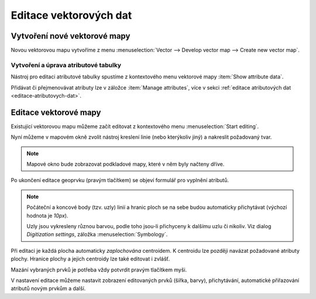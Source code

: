 .. index::
   pair: vektorová data; editace
   single: v.edit
   single: g.gui.vdigit
   see: editace; topologie

Editace vektorových dat
-----------------------

Vytvoření nové vektorové mapy
=============================

Novou vektorovou mapu vytvoříme z menu  
:menuselection:`Vector --> Develop vector map --> Create new vector map`.

.. figure:: images/create-vector.png
   :class: small
   :scale-latex: 55

   Dialog pro vytvoření nové vektorové mapy.

.. noteadvanced::
      
   Klíč (*key column*) označuje v dialogovém okně název atributu,
   který bude sloužit pro definovaní vazby mezi geometrickou a
   atributovou částí popisu geoprvků, ve výchozím nastavení se jedná o
   atribut ``cat``.

.. notecmd:: Vytvoření prázdné vektorové mapy

    .. code-block:: bash 
    
        v.edit map=novy_vektor tool=create

Vytvoření a úprava atributové tabulky
~~~~~~~~~~~~~~~~~~~~~~~~~~~~~~~~~~~~~

Nástroj pro editaci atributové tabulky spustíme z kontextového menu vektorové mapy
:item:`Show attribute data`.

.. figure:: images/edit-attributes-01.png
   :class: middle
   :scale-latex: 70

   Spuštění správce atributových dat.

.. raw:: latex

   \newpage

Přidávat či přejmenovávat atributy lze v záložce :item:`Manage
attributes`, více v sekci :ref:`editace atributových dat
<editace-atributovych-dat>`.

.. figure:: images/attribute-table.png
   :class: middle
   :scale-latex: 65
   
   Přidání nového atributu s názvem ``popis``.

.. raw:: latex

      \newpage
      
.. _editace-vektorovych-dat:

Editace vektorové mapy
======================

Existující vektorovou mapu můžeme začít editovat z kontextového menu 
:menuselection:`Start editing`.

.. figure:: images/edit-vector-01.png
   :class: middle
   :scale-latex: 50
     
   Editace vektorových dat z kontextového menu správce vrstev.
    
Nyní můžeme v mapovém okně zvolit nástroj kreslení linie (nebo kterýkoliv jiný)
a nakreslit požadovaný tvar.

.. note:: Mapové okno bude zobrazovat podkladové mapy, které v něm byly načteny
    dříve.

Po ukončení editace geoprvku (pravým tlačítkem) se objeví formulář pro vyplnění
atributů.

.. figure:: images/edit-vector-02.png
   :class: middle
   :scale-latex: 55

   Definice atributů pro nově vytvořený vektorový geoprvek.

.. note::
      
   Počáteční a koncové body (tzv. uzly) linií a hranic ploch se na
   sebe budou automaticky přichytávat (výchozí hodnota je `10px`).

   Uzly jsou vykresleny různou barvou, podle toho jsou-li
   přichyceny k dalšímu uzlu či nikoliv. Viz dialog
   `Digitization settings`, záložka :menuselection:`Symbology`.

Při editaci je každá plocha automaticky *zaplochována* centroidem. K
centroidu lze později navázat požadované atributy plochy. Hranice
plochy a jejich centroidy lze také editovat i zvlášť.

Mazání vybraných prvků je potřeba vždy potvrdit pravým tlačítkem myši.

V nastavení editace můžeme nastavit zobrazení editovaných prvků (šířka, barvy),
přichytávání, automatické přiřazování atributů novým prvkům a další.

.. figure:: images/editing-settings.png
   :class: small
   :scale-latex: 40
        
   Nastavení editace.

.. noteadvanced:: Editovat vektorové prvky lze také v příkazové řádce pomocí modulu
    :grassCmd:`v.edit`.
